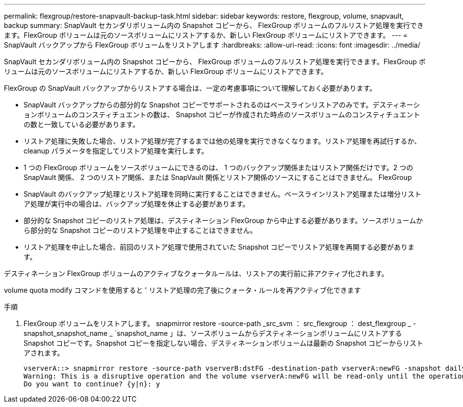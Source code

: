 ---
permalink: flexgroup/restore-snapvault-backup-task.html 
sidebar: sidebar 
keywords: restore, flexgroup, volume, snapvault, backup 
summary: SnapVault セカンダリボリューム内の Snapshot コピーから、 FlexGroup ボリュームのフルリストア処理を実行できます。FlexGroup ボリュームは元のソースボリュームにリストアするか、新しい FlexGroup ボリュームにリストアできます。 
---
= SnapVault バックアップから FlexGroup ボリュームをリストアします
:hardbreaks:
:allow-uri-read: 
:icons: font
:imagesdir: ../media/


[role="lead"]
SnapVault セカンダリボリューム内の Snapshot コピーから、 FlexGroup ボリュームのフルリストア処理を実行できます。FlexGroup ボリュームは元のソースボリュームにリストアするか、新しい FlexGroup ボリュームにリストアできます。

FlexGroup の SnapVault バックアップからリストアする場合は、一定の考慮事項について理解しておく必要があります。

* SnapVault バックアップからの部分的な Snapshot コピーでサポートされるのはベースラインリストアのみです。デスティネーションボリュームのコンスティチュエントの数は、 Snapshot コピーが作成された時点のソースボリュームのコンスティチュエントの数と一致している必要があります。
* リストア処理に失敗した場合、リストア処理が完了するまでは他の処理を実行できなくなります。リストア処理を再試行するか、 cleanup パラメータを指定してリストア処理を実行します。
* 1 つの FlexGroup ボリュームをソースボリュームにできるのは、 1 つのバックアップ関係またはリストア関係だけです。2 つの SnapVault 関係、 2 つのリストア関係、または SnapVault 関係とリストア関係のソースにすることはできません。 FlexGroup
* SnapVault のバックアップ処理とリストア処理を同時に実行することはできません。ベースラインリストア処理または増分リストア処理が実行中の場合は、バックアップ処理を休止する必要があります。
* 部分的な Snapshot コピーのリストア処理は、デスティネーション FlexGroup から中止する必要があります。ソースボリュームから部分的な Snapshot コピーのリストア処理を中止することはできません。
* リストア処理を中止した場合、前回のリストア処理で使用されていた Snapshot コピーでリストア処理を再開する必要があります。


デスティネーション FlexGroup ボリュームのアクティブなクォータルールは、リストアの実行前に非アクティブ化されます。

volume quota modify コマンドを使用すると ' リストア処理の完了後にクォータ・ルールを再アクティブ化できます

.手順
. FlexGroup ボリュームをリストアします。 snapmirror restore -source-path _src_svm ： src_flexgroup ： dest_flexgroup _ -snapshot_snapshot_name _ `snapshot_name 」は、ソースボリュームからデスティネーションボリュームにリストアする Snapshot コピーです。Snapshot コピーを指定しない場合、デスティネーションボリュームは最新の Snapshot コピーからリストアされます。
+
[listing]
----
vserverA::> snapmirror restore -source-path vserverB:dstFG -destination-path vserverA:newFG -snapshot daily.2016-07-15_0010
Warning: This is a disruptive operation and the volume vserverA:newFG will be read-only until the operation completes
Do you want to continue? {y|n}: y
----

